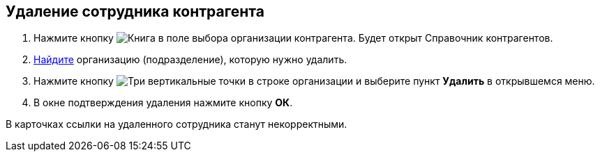 
== Удаление сотрудника контрагента

. Нажмите кнопку image:buttons/bt_selector_book.png[Книга] в поле выбора организации контрагента. Будет открыт Справочник контрагентов.
. xref:SearchByPartners.adoc[Найдите] организацию (подразделение), которую нужно удалить.
. Нажмите кнопку image:buttons/verticalDots.png[Три вертикальные точки] в строке организации и выберите пункт *Удалить* в открывшемся меню.
. В окне подтверждения удаления нажмите кнопку *ОК*.

В карточках ссылки на удаленного сотрудника станут некорректными.
